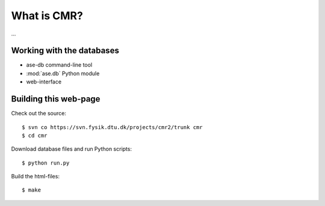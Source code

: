 What is CMR?
============

...

Working with the databases
--------------------------

* ase-db command-line tool
* :mod:`ase.db` Python module
* web-interface


Building this web-page
----------------------

Check out the source::
    
    $ svn co https://svn.fysik.dtu.dk/projects/cmr2/trunk cmr
    $ cd cmr
    
Download database files and run Python scripts::
    
    $ python run.py
    
Build the html-files::
    
    $ make
